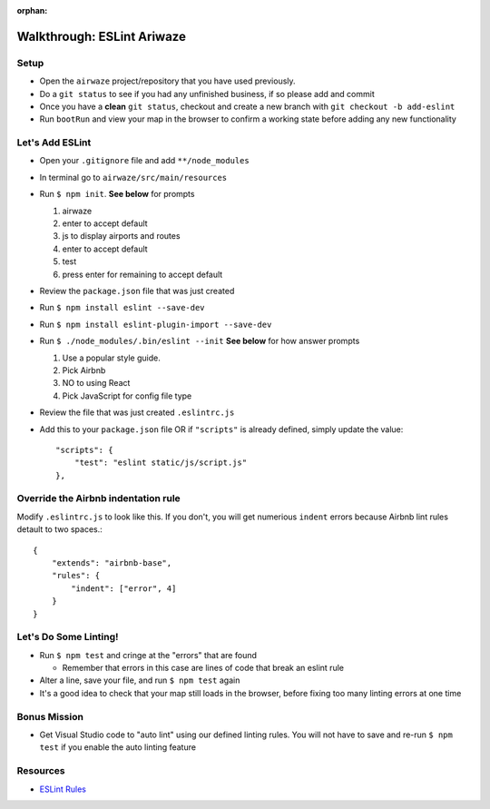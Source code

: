 :orphan:

.. _eslint-airwaze-walkthrough:

===========================
Walkthrough: ESLint Ariwaze
===========================

Setup
=====

* Open the ``airwaze`` project/repository that you have used previously.
* Do a ``git status`` to see if you had any unfinished business, if so please add and commit
* Once you have a **clean** ``git status``, checkout and create a new branch with ``git checkout -b add-eslint``
* Run ``bootRun`` and view your map in the browser to confirm a working state before adding any new functionality

Let's Add ESLint
================

* Open your ``.gitignore`` file and add ``**/node_modules``
* In terminal go to ``airwaze/src/main/resources``
* Run ``$ npm init``. **See below** for prompts

  1. airwaze
  2. enter to accept default
  3. js to display airports and routes
  4. enter to accept default
  5. test
  6. press enter for remaining to accept default

* Review the ``package.json`` file that was just created
* Run ``$ npm install eslint --save-dev``
* Run ``$ npm install eslint-plugin-import --save-dev``
* Run ``$ ./node_modules/.bin/eslint --init`` **See below** for how answer prompts

  1. Use a popular style guide.
  2. Pick Airbnb
  3. NO to using React
  4. Pick JavaScript for config file type

* Review the file that was just created ``.eslintrc.js``
* Add this to your ``package.json`` file OR if ``"scripts"`` is already defined, simply update the value::

    "scripts": {
        "test": "eslint static/js/script.js"
    },


Override the Airbnb indentation rule
====================================

Modify ``.eslintrc.js`` to look like this. If you don't, you will get numerious ``indent`` errors because Airbnb lint rules detault to two spaces.::

  {
      "extends": "airbnb-base",
      "rules": {
          "indent": ["error", 4]
      }
  }


Let's Do Some Linting!
======================

* Run ``$ npm test`` and cringe at the "errors" that are found

  * Remember that errors in this case are lines of code that break an eslint rule

* Alter a line, save your file, and run ``$ npm test`` again
* It's a good idea to check that your map still loads in the browser, before fixing too many linting errors at one time


Bonus Mission
=============

* Get Visual Studio code to "auto lint" using our defined linting rules. You will not have to save and re-run ``$ npm test`` if you enable the auto linting feature

Resources
=========
* `ESLint Rules <https://eslint.org/docs/rules/>`_
